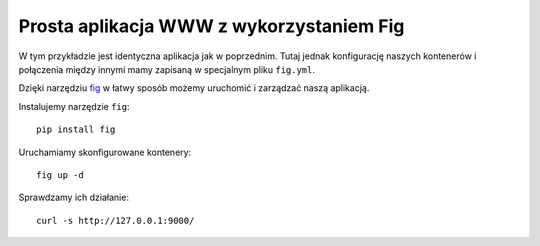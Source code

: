 =========================================
Prosta aplikacja WWW z wykorzystaniem Fig
=========================================

W tym przykładzie jest identyczna aplikacja jak w poprzednim.
Tutaj jednak konfigurację naszych kontenerów i połączenia między innymi
mamy zapisaną w specjalnym pliku ``fig.yml``.

Dzięki narzędziu `fig`_ w łatwy sposób możemy uruchomić i zarządzać naszą aplikacją.

.. _fig: http://www.fig.sh/

Instalujemy narzędzie ``fig``::

    pip install fig

Uruchamiamy skonfigurowane kontenery::

    fig up -d

Sprawdzamy ich działanie::

    curl -s http://127.0.0.1:9000/

